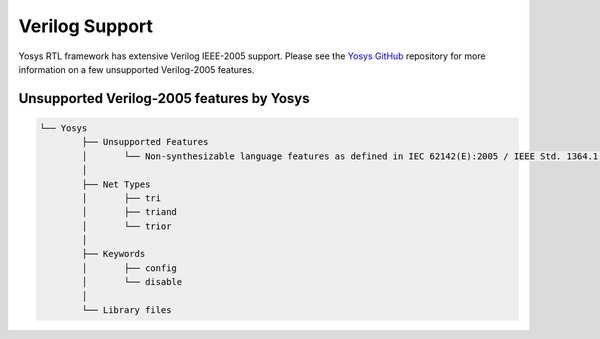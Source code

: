 .. _verilog_support:

Verilog Support
===============

Yosys RTL framework has extensive Verilog IEEE-2005 support. Please see the `Yosys GitHub <https://github.com/YosysHQ/yosys#unsupported-verilog-2005-features>`_ repository for more information on a few unsupported Verilog-2005 features.

Unsupported Verilog-2005 features by Yosys
~~~~~~~~~~~~~~~~~~~~~~~~~~~~~~~~~~~~~~~~~~

.. code-block:: bash

	└── Yosys
		├── Unsupported Features
		│	└── Non-synthesizable language features as defined in IEC 62142(E):2005 / IEEE Std. 1364.1(E):2002
		│
		├── Net Types
		│	├── tri
		│	├── triand
		│	└── trior
		│
		├── Keywords
		│	├── config
		│	└── disable
		│		
		└── Library files